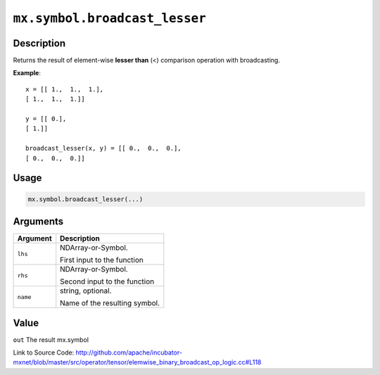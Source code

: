 .. raw:: html



``mx.symbol.broadcast_lesser``
============================================================

Description
----------------------

Returns the result of element-wise **lesser than** (<) comparison operation with broadcasting.

**Example**::
	 
	 x = [[ 1.,  1.,  1.],
	 [ 1.,  1.,  1.]]
	 
	 y = [[ 0.],
	 [ 1.]]
	 
	 broadcast_lesser(x, y) = [[ 0.,  0.,  0.],
	 [ 0.,  0.,  0.]]
	 
	 
	 

Usage
----------

.. code:: r

	mx.symbol.broadcast_lesser(...)

Arguments
------------------

+----------------------------------------+------------------------------------------------------------+
| Argument                               | Description                                                |
+========================================+============================================================+
| ``lhs``                                | NDArray-or-Symbol.                                         |
|                                        |                                                            |
|                                        | First input to the function                                |
+----------------------------------------+------------------------------------------------------------+
| ``rhs``                                | NDArray-or-Symbol.                                         |
|                                        |                                                            |
|                                        | Second input to the function                               |
+----------------------------------------+------------------------------------------------------------+
| ``name``                               | string, optional.                                          |
|                                        |                                                            |
|                                        | Name of the resulting symbol.                              |
+----------------------------------------+------------------------------------------------------------+

Value
----------

``out`` The result mx.symbol


Link to Source Code: http://github.com/apache/incubator-mxnet/blob/master/src/operator/tensor/elemwise_binary_broadcast_op_logic.cc#L118


.. disqus::
   :disqus_identifier: mx.symbol.broadcast_lesser
